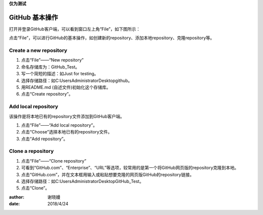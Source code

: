 **仅为测试**

**GitHub 基本操作**
^^^^^^^^^^^^^^^^^^^^^

打开并登录GitHub客户端，可以看到窗口左上角“File”，如下图所示：

.. image:: 1.png

点击“File”，可以进行GitHub的基本操作，如创建新的repository、添加本地repository、克隆repository等。

**Create a new repository**
---------------------------------


1. 点击“File”——“New repository”
#. 命名存储库为：GitHub_Test。
#. 写一个简短的描述：如Just for testing。
#. 选择存储路径：如C:\Users\Administrator\Desktop\github。
#. 用README.md (自述文件)初始化这个存储库。
#. 点击“Create repository”。

.. image:: 2.png

**Add local repository**
---------------------------------
该操作是将本地已有的repository文件添加到GitHub客户端。

1. 点击“File”——“Add local repository”。
#. 点击“Choose”选择本地已有的repository文件。
#. 点击“Add repository”。

.. image:: 3.png

**Clone a repository**
---------------------------------


1. 点击“File”——“Clone repository”
#. 可看到“GitHub.com”、“Enterprise”、“URL”等选项，较常用的是第一个将GitHub网页版的repository克隆到本地。
#. 点击“GitHub.com”，并在文本框用输入或粘贴想要克隆的网页版GitHub的repository链接。
#. 选择存储路径：如C:\Users\Administrator\Desktop\GitHub_Test。
#. 点击“Clone”。

.. image:: 4.png



:author:
    谢晓嫚
		
:date:
    2018/4/24		



